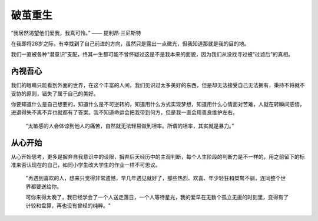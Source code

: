 .. post:: Jan 23, 2021
   :tags: 哲学, 心理, 感悟
   :author: Qitas
   :location: CDU

破茧重生
================

“我居然渴望他们爱我，我真可怜。”            —— 提利昂·兰尼斯特

在我即将28岁之际，有幸找到了自己前进的方向，虽然只是露出一点微光，但我知道那就是我的目的地。

我们一直被各种“潜意识”支配，终其一生都可能不曾怀疑过这是不是我本来的面貌，因为我们从没找寻过被“过滤后”的真相。

.. figure:: /imges/1.jpg
   :width: 100%
   :align: center


內视吾心
----------------

我们的眼睛只能看到外面的世界，在这个丰富的人间，我们见识过太多美好的东西，但是却无法接受自己无法拥有，秉持不将就不妥协的原则，错失了属于自己的美好。

你要知道什么是自己想要的，知道什么是不可逆转的，知道用什么方式实现梦想，知道用什么心情面对苦难，人就在转瞬间感悟，进退得失不离不弃也就都有了答案。我不知道命运会把我带到何方，但是我一直会用善良维护左右。

    “太敏感的人会体谅到他人的痛苦，自然就无法轻易做到坦率。所谓的坦率，其实就是暴力。”


从心开始
----------------

从心开始思考，更多是摒弃自我意识中的设限，摒弃后天经历中的主观判断，每个人生阶段的判断力是不一样的，用之前留下的标准来否认现在的自己，如同小学生改大学生的作业一样不可思议。


    "再遇到喜欢的人，想来只觉得非常遗憾，早几年遇见就好了，那些热烈、欢喜、年少轻狂和桀骜不驯，连同整个世界都要送给你。

    可你来得太晚了，我已经学会了一个人送走落日，一个人等待星光，我的爱早在无数个孤立无援的时刻里，变得有了计较和盘算，再也没有曾经的纯粹。"

.. figure:: /img/weixin.jpg
   :width: 50%
   :align: center


